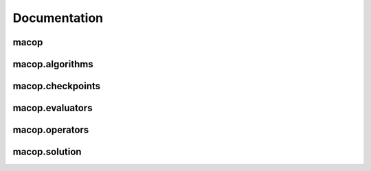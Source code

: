 Documentation
=============

macop
-------------------

macop.algorithms
-------------------

.. autosummary::
   :toctree: macop
   
   macop.algorithms.Algorithm
   macop.algorithms.mono.IteratedLocalSearch
   macop.algorithms.mono.LocalSearch

macop.checkpoints
-------------------

.. autosummary::
   :toctree: macop
   
   macop.checkpoints.BasicCheckpoint
   macop.checkpoints.Checkpoint

macop.evaluators
-------------------

.. autosummary::
   :toctree: macop
   
   macop.evaluators.EvaluatorExample

macop.operators
-------------------

.. autosummary::
   :toctree: macop
   
   macop.operators.crossovers.Crossover
   macop.operators.crossovers.RandomSplitCrossover
   macop.operators.crossovers.SimpleCrossover

   macop.operators.mutators.Mutation
   macop.operators.mutators.SimpleBinaryMutation
   macop.operators.mutators.SimpleMutation

   macop.operators.policies.Policy
   macop.operators.policies.RandomPolicy
   macop.operators.policies.UCBPolicy
   
   macop.operators.Operator

macop.solution
-------------------

.. autosummary::
   :toctree: macop

   macop.solutions.BinarySolution
   macop.solutions.CombinatoryIntegerSolution
   macop.solutions.IntegerSolution
   macop.solutions.Solution